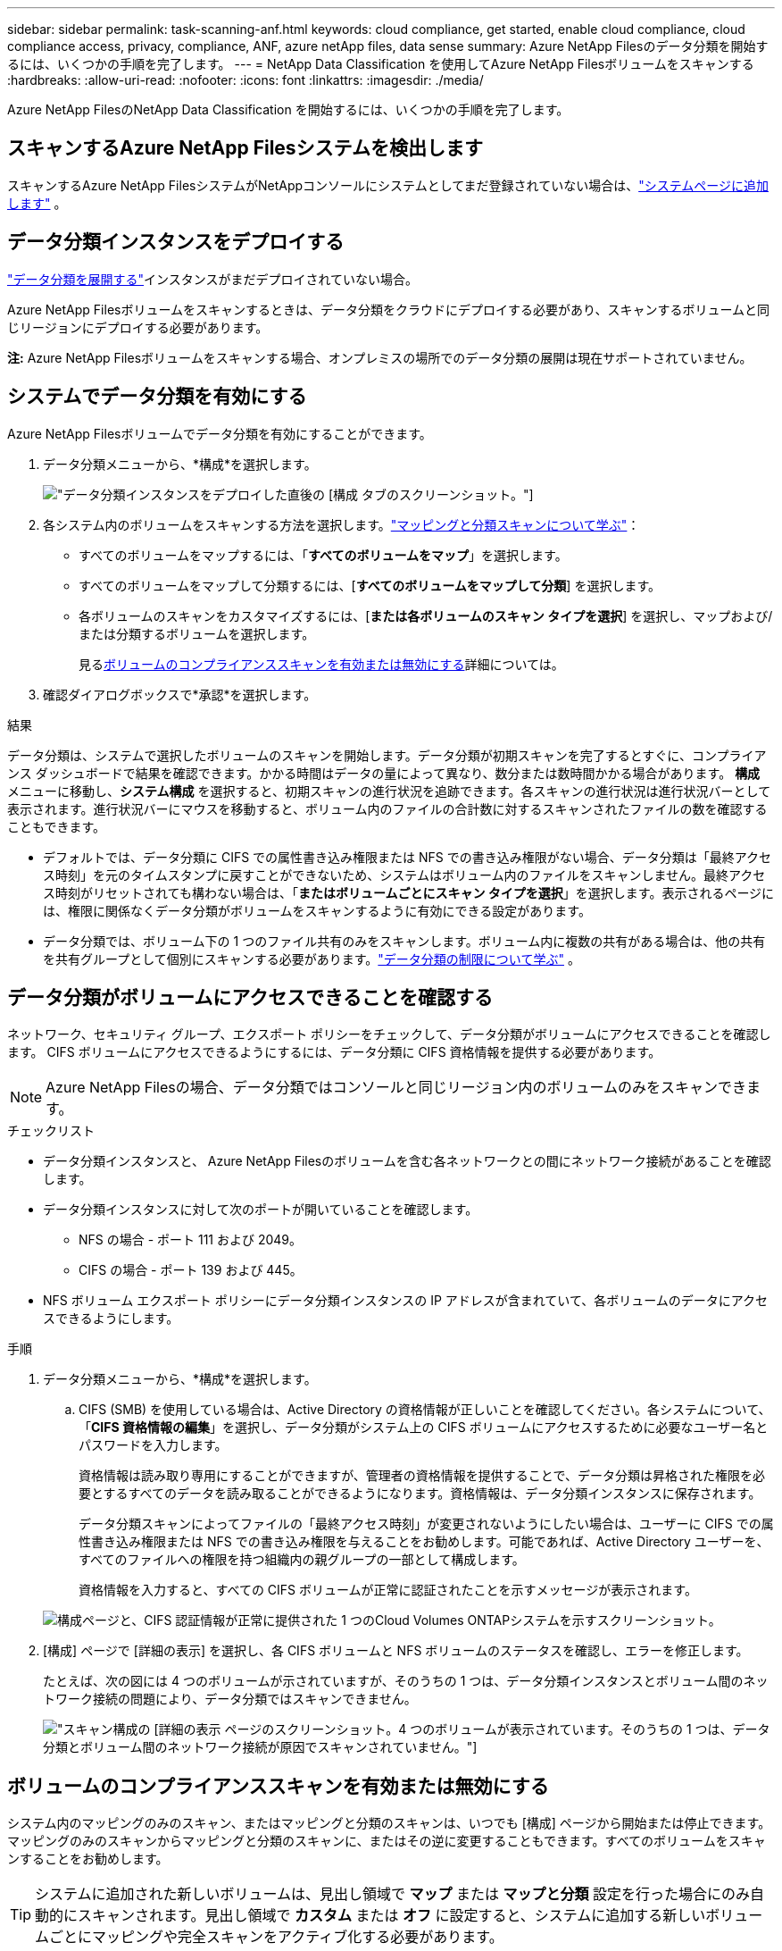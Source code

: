 ---
sidebar: sidebar 
permalink: task-scanning-anf.html 
keywords: cloud compliance, get started, enable cloud compliance, cloud compliance access, privacy, compliance, ANF, azure netApp files, data sense 
summary: Azure NetApp Filesのデータ分類を開始するには、いくつかの手順を完了します。 
---
= NetApp Data Classification を使用してAzure NetApp Filesボリュームをスキャンする
:hardbreaks:
:allow-uri-read: 
:nofooter: 
:icons: font
:linkattrs: 
:imagesdir: ./media/


[role="lead"]
Azure NetApp FilesのNetApp Data Classification を開始するには、いくつかの手順を完了します。



== スキャンするAzure NetApp Filesシステムを検出します

スキャンするAzure NetApp FilesシステムがNetAppコンソールにシステムとしてまだ登録されていない場合は、link:https://docs.netapp.com/us-en/storage-management-azure-netapp-files/task-quick-start.html["システムページに追加します"^] 。



== データ分類インスタンスをデプロイする

link:task-deploy-cloud-compliance.html["データ分類を展開する"^]インスタンスがまだデプロイされていない場合。

Azure NetApp Filesボリュームをスキャンするときは、データ分類をクラウドにデプロイする必要があり、スキャンするボリュームと同じリージョンにデプロイする必要があります。

*注:* Azure NetApp Filesボリュームをスキャンする場合、オンプレミスの場所でのデータ分類の展開は現在サポートされていません。



== システムでデータ分類を有効にする

Azure NetApp Filesボリュームでデータ分類を有効にすることができます。

. データ分類メニューから、*構成*を選択します。
+
image:screenshot_cloud_compliance_anf_scan_config.png["データ分類インスタンスをデプロイした直後の [構成] タブのスクリーンショット。"]

. 各システム内のボリュームをスキャンする方法を選択します。link:concept-classification.html#whats-the-difference-between-mapping-and-classification-scans["マッピングと分類スキャンについて学ぶ"]：
+
** すべてのボリュームをマップするには、「*すべてのボリュームをマップ*」を選択します。
** すべてのボリュームをマップして分類するには、[*すべてのボリュームをマップして分類*] を選択します。
** 各ボリュームのスキャンをカスタマイズするには、[*または各ボリュームのスキャン タイプを選択*] を選択し、マップおよび/または分類するボリュームを選択します。
+
見る<<ボリュームのコンプライアンススキャンを有効または無効にする,ボリュームのコンプライアンススキャンを有効または無効にする>>詳細については。



. 確認ダイアログボックスで*承認*を選択します。


.結果
データ分類は、システムで選択したボリュームのスキャンを開始します。データ分類が初期スキャンを完了するとすぐに、コンプライアンス ダッシュボードで結果を確認できます。かかる時間はデータの量によって異なり、数分または数時間かかる場合があります。 **構成** メニューに移動し、**システム構成** を選択すると、初期スキャンの進行状況を追跡できます。各スキャンの進行状況は進行状況バーとして表示されます。進行状況バーにマウスを移動すると、ボリューム内のファイルの合計数に対するスキャンされたファイルの数を確認することもできます。

* デフォルトでは、データ分類に CIFS での属性書き込み権限または NFS での書き込み権限がない場合、データ分類は「最終アクセス時刻」を元のタイムスタンプに戻すことができないため、システムはボリューム内のファイルをスキャンしません。最終アクセス時刻がリセットされても構わない場合は、「*またはボリュームごとにスキャン タイプを選択*」を選択します。表示されるページには、権限に関係なくデータ分類がボリュームをスキャンするように有効にできる設定があります。
* データ分類では、ボリューム下の 1 つのファイル共有のみをスキャンします。ボリューム内に複数の共有がある場合は、他の共有を共有グループとして個別にスキャンする必要があります。link:reference-limitations.html#data-classification-scans-only-one-share-under-a-volume["データ分類の制限について学ぶ"^] 。




== データ分類がボリュームにアクセスできることを確認する

ネットワーク、セキュリティ グループ、エクスポート ポリシーをチェックして、データ分類がボリュームにアクセスできることを確認します。  CIFS ボリュームにアクセスできるようにするには、データ分類に CIFS 資格情報を提供する必要があります。


NOTE: Azure NetApp Filesの場合、データ分類ではコンソールと同じリージョン内のボリュームのみをスキャンできます。

.チェックリスト
* データ分類インスタンスと、 Azure NetApp Filesのボリュームを含む各ネットワークとの間にネットワーク接続があることを確認します。
* データ分類インスタンスに対して次のポートが開いていることを確認します。
+
** NFS の場合 - ポート 111 および 2049。
** CIFS の場合 - ポート 139 および 445。


* NFS ボリューム エクスポート ポリシーにデータ分類インスタンスの IP アドレスが含まれていて、各ボリュームのデータにアクセスできるようにします。


.手順
. データ分類メニューから、*構成*を選択します。
+
.. CIFS (SMB) を使用している場合は、Active Directory の資格情報が正しいことを確認してください。各システムについて、「*CIFS 資格情報の編集*」を選択し、データ分類がシステム上の CIFS ボリュームにアクセスするために必要なユーザー名とパスワードを入力します。
+
資格情報は読み取り専用にすることができますが、管理者の資格情報を提供することで、データ分類は昇格された権限を必要とするすべてのデータを読み取ることができるようになります。資格情報は、データ分類インスタンスに保存されます。

+
データ分類スキャンによってファイルの「最終アクセス時刻」が変更されないようにしたい場合は、ユーザーに CIFS での属性書き込み権限または NFS での書き込み権限を与えることをお勧めします。可能であれば、Active Directory ユーザーを、すべてのファイルへの権限を持つ組織内の親グループの一部として構成します。

+
資格情報を入力すると、すべての CIFS ボリュームが正常に認証されたことを示すメッセージが表示されます。

+
image:screenshot_cifs_status.gif["構成ページと、CIFS 認証情報が正常に提供された 1 つのCloud Volumes ONTAPシステムを示すスクリーンショット。"]



. [構成] ページで [詳細の表示] を選択し、各 CIFS ボリュームと NFS ボリュームのステータスを確認し、エラーを修正します。
+
たとえば、次の図には 4 つのボリュームが示されていますが、そのうちの 1 つは、データ分類インスタンスとボリューム間のネットワーク接続の問題により、データ分類ではスキャンできません。

+
image:screenshot_compliance_volume_details.gif["スキャン構成の [詳細の表示] ページのスクリーンショット。4 つのボリュームが表示されています。そのうちの 1 つは、データ分類とボリューム間のネットワーク接続が原因でスキャンされていません。"]





== ボリュームのコンプライアンススキャンを有効または無効にする

システム内のマッピングのみのスキャン、またはマッピングと分類のスキャンは、いつでも [構成] ページから開始または停止できます。マッピングのみのスキャンからマッピングと分類のスキャンに、またはその逆に変更することもできます。すべてのボリュームをスキャンすることをお勧めします。


TIP: システムに追加された新しいボリュームは、見出し領域で *マップ* または *マップと分類* 設定を行った場合にのみ自動的にスキャンされます。見出し領域で *カスタム* または *オフ* に設定すると、システムに追加する新しいボリュームごとにマッピングや完全スキャンをアクティブ化する必要があります。

ページ上部の「*「属性の書き込み」権限がない場合にスキャンする*」スイッチは、デフォルトでは無効になっています。つまり、データ分類に CIFS での属性書き込み権限がない場合、または NFS での書き込み権限がない場合、データ分類は「最終アクセス時刻」を元のタイムスタンプに戻すことができないため、システムはファイルをスキャンしません。最終アクセス時間がリセットされても構わない場合は、スイッチをオンにすると、権限に関係なくすべてのファイルがスキャンされます。link:reference-collected-metadata.html#last-access-time-timestamp["詳細情報"^] 。

image:screenshot_volume_compliance_selection.png["個々のボリュームのスキャンを有効または無効にできる構成ページのスクリーンショット。"]

.手順
. データ分類メニューから、*構成*を選択します。
. 次のいずれかを実行します。
+
** ボリューム上でマッピングのみのスキャンを有効にするには、ボリューム領域で「*マップ*」を選択します。すべてのボリュームで有効にするには、見出し領域で *マップ* を選択します。
** ボリュームの完全スキャンを有効にするには、ボリューム領域で「マップと分類」を選択します。すべてのボリュームで有効にするには、見出し領域で [*マップと分類*] を選択します。
** ボリュームのスキャンを無効にするには、ボリューム領域で [*オフ*] を選択します。すべてのボリュームのスキャンを無効にするには、見出し領域で [*オフ*] を選択します。



